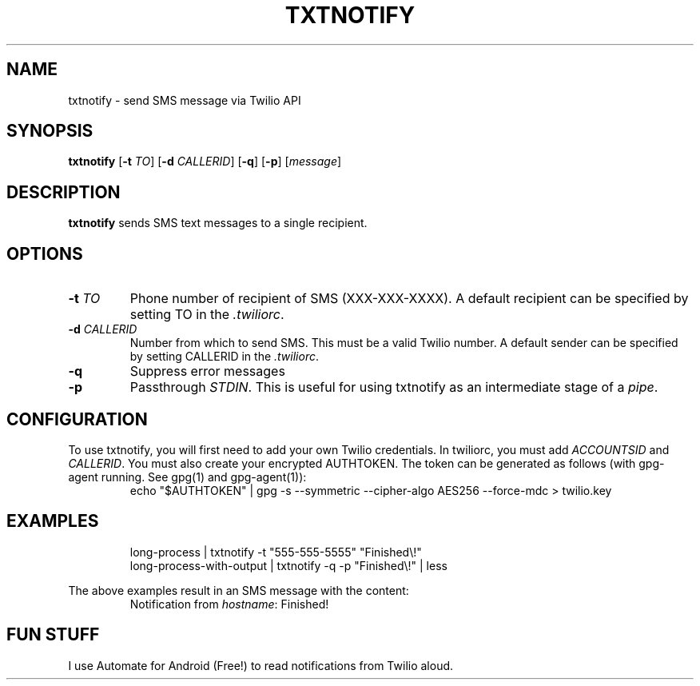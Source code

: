 .TH TXTNOTIFY 1
.SH NAME
txtnotify \- send SMS message via Twilio API

.SH SYNOPSIS
.B txtnotify
[\fB\-t\fR \fITO\fR]
[\fB\-d\fR \fICALLERID\fR]
[\fB\-q\fR]
[\fB\-p\fR]
[\fImessage\fR]

.SH DESCRIPTION
.B txtnotify
sends SMS text messages to a single recipient.

.SH OPTIONS
.TP
.BR \-t " " \fITO\fR
Phone number of recipient of SMS (XXX-XXX-XXXX).
A default recipient can be specified by setting TO in the \fI.twiliorc\fR.
.TP
.BR \-d " " \fICALLERID\fR
Number from which to send SMS. This must be a valid Twilio number.
A default sender can be specified by setting CALLERID in the \fI.twiliorc\fR.
.TP
.BR \-q
Suppress error messages
.TP
.BR \-p
Passthrough \fISTDIN\fR. This is useful for using txtnotify as an intermediate stage of a \fIpipe\fR.

.SH CONFIGURATION
To use txtnotify, you will first need to add your own Twilio credentials.
In twiliorc, you must add \fIACCOUNTSID\fR and \fICALLERID\fR.
You must also create your encrypted AUTHTOKEN.
The token can be generated as follows (with gpg-agent running. See gpg(1) and gpg-agent(1)):
.nf
.RS
echo "$AUTHTOKEN" | gpg -s --symmetric --cipher-algo AES256 --force-mdc > twilio.key
.RE
.fi

.SH EXAMPLES
.nf
.RS
long-process | txtnotify -t "555-555-5555" "Finished\\!"
.RE
.fi
.nf
.RS
long-process-with-output | txtnotify -q -p "Finished\\!" | less
.RE
.fi

The above examples result in an SMS message with the content:
.RS
Notification from \fIhostname\fR: Finished!
.RE

.SH FUN STUFF
I use Automate for Android (Free!) to read notifications from Twilio aloud.
